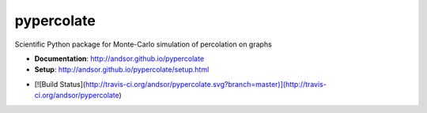 ===========
pypercolate
===========

Scientific Python package for Monte-Carlo simulation of percolation on graphs

* **Documentation**: http://andsor.github.io/pypercolate 
* **Setup**: http://andsor.github.io/pypercolate/setup.html

- [![Build Status](http://travis-ci.org/andsor/pypercolate.svg?branch=master)](http://travis-ci.org/andsor/pypercolate)

